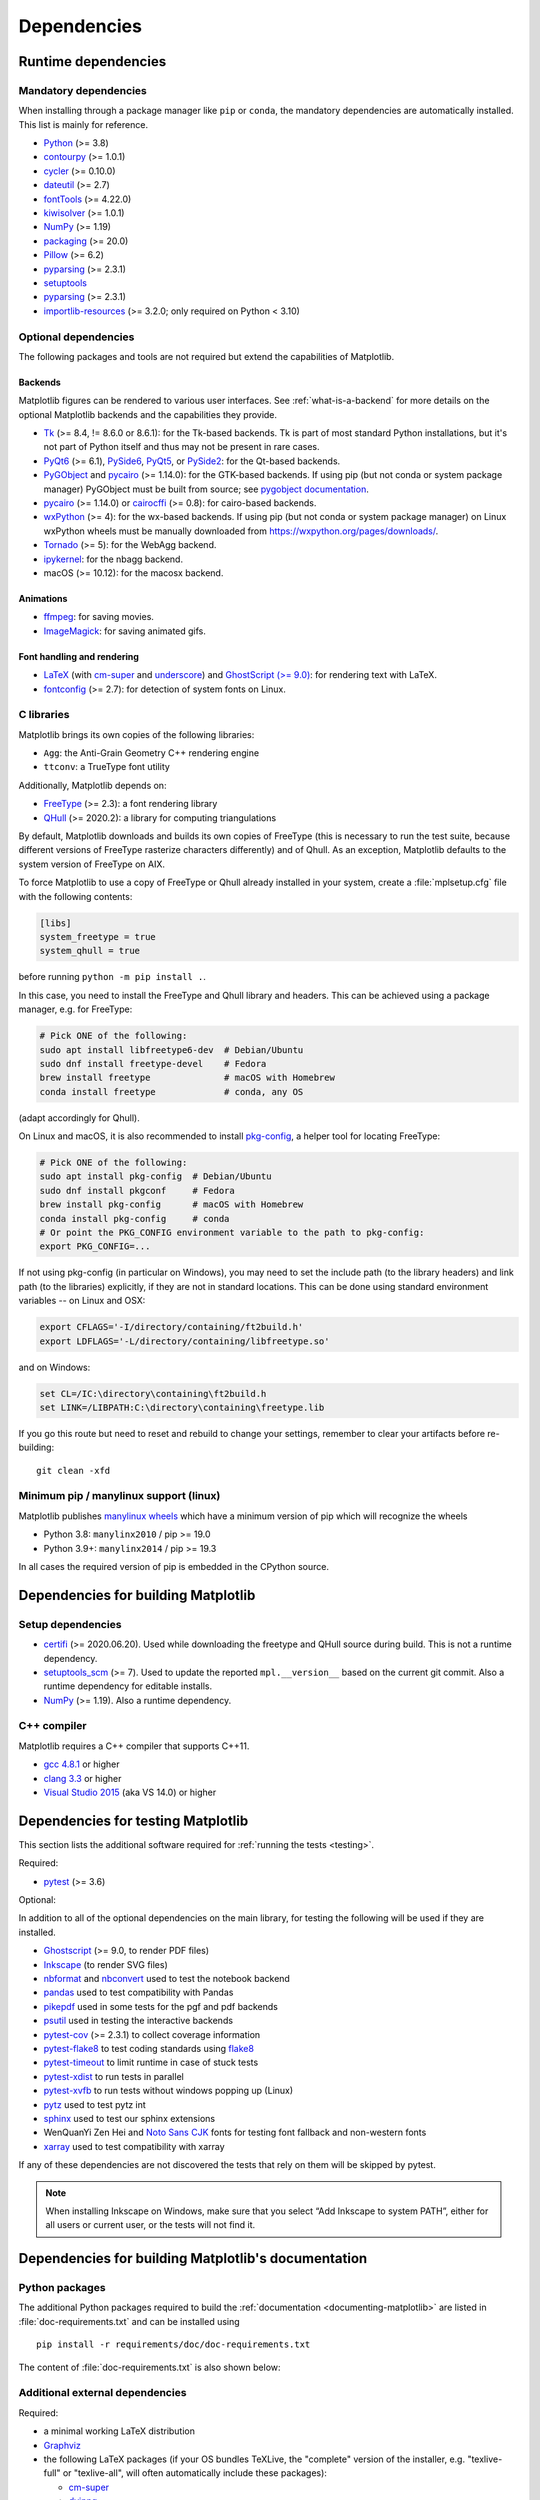 .. _dependencies:

============
Dependencies
============

Runtime dependencies
====================


Mandatory dependencies
----------------------

When installing through a package manager like ``pip`` or ``conda``, the
mandatory dependencies are automatically installed. This list is mainly for
reference.

* `Python <https://www.python.org/downloads/>`_ (>= 3.8)
* `contourpy <https://pypi.org/project/contourpy/>`_ (>= 1.0.1)
* `cycler <https://matplotlib.org/cycler/>`_ (>= 0.10.0)
* `dateutil <https://pypi.org/project/python-dateutil/>`_ (>= 2.7)
* `fontTools <https://fonttools.readthedocs.io/en/latest/>`_ (>= 4.22.0)
* `kiwisolver <https://github.com/nucleic/kiwi>`_ (>= 1.0.1)
* `NumPy <https://numpy.org>`_ (>= 1.19)
* `packaging <https://pypi.org/project/packaging/>`_ (>= 20.0)
* `Pillow <https://pillow.readthedocs.io/en/latest/>`_ (>= 6.2)
* `pyparsing <https://pypi.org/project/pyparsing/>`_ (>= 2.3.1)
* `setuptools <https://setuptools.readthedocs.io/en/latest/>`_
* `pyparsing <https://pypi.org/project/pyparsing/>`_ (>= 2.3.1)
* `importlib-resources <https://pypi.org/project/importlib-resources/>`_
  (>= 3.2.0; only required on Python < 3.10)


.. _optional_dependencies:

Optional dependencies
---------------------

The following packages and tools are not required but extend the capabilities
of Matplotlib.

Backends
~~~~~~~~

Matplotlib figures can be rendered to various user interfaces. See
:ref:`what-is-a-backend` for more details on the optional Matplotlib backends
and the capabilities they provide.

* Tk_ (>= 8.4, != 8.6.0 or 8.6.1): for the Tk-based backends. Tk is part of
  most standard Python installations, but it's not part of Python itself and
  thus may not be present in rare cases.
* PyQt6_ (>= 6.1), PySide6_, PyQt5_, or PySide2_: for the Qt-based backends.
* PyGObject_ and pycairo_ (>= 1.14.0): for the GTK-based backends. If using pip
  (but not conda or system package manager) PyGObject must be built from
  source; see `pygobject documentation
  <https://pygobject.readthedocs.io/en/latest/devguide/dev_environ.html>`_.
* pycairo_ (>= 1.14.0) or cairocffi_ (>= 0.8): for cairo-based backends.
* wxPython_ (>= 4): for the wx-based backends.  If using pip (but not conda or
  system package manager) on Linux wxPython wheels must be manually downloaded
  from https://wxpython.org/pages/downloads/.
* Tornado_ (>= 5): for the WebAgg backend.
* ipykernel_: for the nbagg backend.
* macOS (>= 10.12): for the macosx backend.

.. _Tk: https://docs.python.org/3/library/tk.html
.. _PyQt5: https://pypi.org/project/PyQt5/
.. _PySide2: https://pypi.org/project/PySide2/
.. _PyQt6: https://pypi.org/project/PyQt6/
.. _PySide6: https://pypi.org/project/PySide6/
.. _PyGObject: https://pygobject.readthedocs.io/en/latest/
.. _wxPython: https://www.wxpython.org/
.. _pycairo: https://pycairo.readthedocs.io/en/latest/
.. _cairocffi: https://cairocffi.readthedocs.io/en/latest/
.. _Tornado: https://pypi.org/project/tornado/
.. _ipykernel: https://pypi.org/project/ipykernel/

Animations
~~~~~~~~~~

* `ffmpeg <https://www.ffmpeg.org/>`_: for saving movies.
* `ImageMagick <https://www.imagemagick.org/script/index.php>`_: for saving
  animated gifs.

Font handling and rendering
~~~~~~~~~~~~~~~~~~~~~~~~~~~

* `LaTeX <https://www.latex-project.org/>`_ (with `cm-super
  <https://ctan.org/pkg/cm-super>`__ and `underscore
  <https://ctan.org/pkg/underscore>`__) and `GhostScript (>= 9.0)
  <https://ghostscript.com/releases/>`_: for rendering text with LaTeX.
* `fontconfig <https://www.fontconfig.org>`_ (>= 2.7): for detection of system
  fonts on Linux.

C libraries
-----------

Matplotlib brings its own copies of the following libraries:

- ``Agg``: the Anti-Grain Geometry C++ rendering engine
- ``ttconv``: a TrueType font utility

Additionally, Matplotlib depends on:

- FreeType_ (>= 2.3): a font rendering library
- QHull_ (>= 2020.2): a library for computing triangulations

.. _FreeType: https://www.freetype.org/
.. _Qhull: http://www.qhull.org/

By default, Matplotlib downloads and builds its own copies of FreeType (this is
necessary to run the test suite, because different versions of FreeType
rasterize characters differently) and of Qhull.  As an exception, Matplotlib
defaults to the system version of FreeType on AIX.

To force Matplotlib to use a copy of FreeType or Qhull already installed in
your system, create a :file:`mplsetup.cfg` file with the following contents:

.. code-block:: cfg

   [libs]
   system_freetype = true
   system_qhull = true

before running ``python -m pip install .``.

In this case, you need to install the FreeType and Qhull library and headers.
This can be achieved using a package manager, e.g. for FreeType:

.. code-block:: sh

   # Pick ONE of the following:
   sudo apt install libfreetype6-dev  # Debian/Ubuntu
   sudo dnf install freetype-devel    # Fedora
   brew install freetype              # macOS with Homebrew
   conda install freetype             # conda, any OS

(adapt accordingly for Qhull).

On Linux and macOS, it is also recommended to install pkg-config_, a helper
tool for locating FreeType:

.. code-block:: sh

   # Pick ONE of the following:
   sudo apt install pkg-config  # Debian/Ubuntu
   sudo dnf install pkgconf     # Fedora
   brew install pkg-config      # macOS with Homebrew
   conda install pkg-config     # conda
   # Or point the PKG_CONFIG environment variable to the path to pkg-config:
   export PKG_CONFIG=...

.. _pkg-config: https://www.freedesktop.org/wiki/Software/pkg-config/

If not using pkg-config (in particular on Windows), you may need to set the
include path (to the library headers) and link path (to the libraries)
explicitly, if they are not in standard locations.  This can be done using
standard environment variables -- on Linux and OSX:

.. code-block:: sh

   export CFLAGS='-I/directory/containing/ft2build.h'
   export LDFLAGS='-L/directory/containing/libfreetype.so'

and on Windows:

.. code-block:: bat

   set CL=/IC:\directory\containing\ft2build.h
   set LINK=/LIBPATH:C:\directory\containing\freetype.lib

If you go this route but need to reset and rebuild to change your settings,
remember to clear your artifacts before re-building::

  git clean -xfd


Minimum pip / manylinux support (linux)
---------------------------------------

Matplotlib publishes `manylinux wheels <https://github.com/pypa/manylinux>`_
which have a minimum version of pip which will recognize the wheels

- Python 3.8: ``manylinx2010`` / pip >= 19.0
- Python 3.9+: ``manylinx2014`` / pip >= 19.3

In all cases the required version of pip is embedded in the CPython source.



.. _development-dependencies:

Dependencies for building Matplotlib
====================================

.. _setup-dependencies:

Setup dependencies
------------------

- `certifi <https://pypi.org/project/certifi/>`_ (>= 2020.06.20).  Used while
  downloading the freetype and QHull source during build.  This is not a
  runtime dependency.
- `setuptools_scm <https://pypi.org/project/setuptools-scm/>`_ (>= 7).  Used to
  update the reported ``mpl.__version__`` based on the current git commit.
  Also a runtime dependency for editable installs.
- `NumPy <https://numpy.org>`_ (>= 1.19).  Also a runtime dependency.


.. _compile-dependencies:

C++ compiler
------------

Matplotlib requires a C++ compiler that supports C++11.

- `gcc 4.8.1 <https://gcc.gnu.org/projects/cxx-status.html#cxx11>`_ or higher
- `clang 3.3 <https://clang.llvm.org/cxx_status.html>`_ or higher
- `Visual Studio 2015
  <https://docs.microsoft.com/en-us/cpp/overview/visual-cpp-language-conformance?view=msvc-140>`_
  (aka VS 14.0) or higher


.. _test-dependencies:

Dependencies for testing Matplotlib
===================================
This section lists the additional software required for
:ref:`running the tests <testing>`.

Required:

- pytest_ (>= 3.6)

Optional:

In addition to all of the optional dependencies on the main library, for
testing the following will be used if they are installed.

- Ghostscript_ (>= 9.0, to render PDF files)
- Inkscape_ (to render SVG files)
- nbformat_ and nbconvert_ used to test the notebook backend
- pandas_ used to test compatibility with Pandas
- pikepdf_ used in some tests for the pgf and pdf backends
- psutil_ used in testing the interactive backends
- pytest-cov_ (>= 2.3.1) to collect coverage information
- pytest-flake8_ to test coding standards using flake8_
- pytest-timeout_ to limit runtime in case of stuck tests
- pytest-xdist_ to run tests in parallel
- pytest-xvfb_ to run tests without windows popping up (Linux)
- pytz_ used to test pytz int
- sphinx_ used to test our sphinx extensions
- WenQuanYi Zen Hei and `Noto Sans CJK <https://fonts.google.com/noto/use>`_
  fonts for testing font fallback and non-western fonts
- xarray_ used to test compatibility with xarray

If any of these dependencies are not discovered the tests that rely on them
will be skipped by pytest.

.. note::

  When installing Inkscape on Windows, make sure that you select “Add
  Inkscape to system PATH”, either for all users or current user, or the
  tests will not find it.

.. _Ghostscript: https://ghostscript.com/
.. _Inkscape: https://inkscape.org
.. _flake8: https://pypi.org/project/flake8/
.. _nbconvert: https://pypi.org/project/nbconvert/
.. _nbformat: https://pypi.org/project/nbformat/
.. _pandas: https://pypi.org/project/pandas/
.. _pikepdf: https://pypi.org/project/pikepdf/
.. _psutil: https://pypi.org/project/psuitl/
.. _pytz: https://fonts.google.com/noto/use#faq
.. _pytest-cov: https://pytest-cov.readthedocs.io/en/latest/
.. _pytest-flake8: https://pypi.org/project/pytest-flake8/
.. _pytest-timeout: https://pypi.org/project/pytest-timeout/
.. _pytest-xdist: https://pypi.org/project/pytest-xdist/
.. _pytest-xvfb: https://pypi.org/project/pytest-xvfb/
.. _pytest: http://doc.pytest.org/en/latest/
.. _sphinx: https://pypi.org/project/Sphinx/
.. _xarray: https://pypi.org/project/xarray/


.. _doc-dependencies:

Dependencies for building Matplotlib's documentation
====================================================

Python packages
---------------
The additional Python packages required to build the
:ref:`documentation <documenting-matplotlib>` are listed in
:file:`doc-requirements.txt` and can be installed using ::

    pip install -r requirements/doc/doc-requirements.txt

The content of :file:`doc-requirements.txt` is also shown below:

   .. include:: ../../requirements/doc/doc-requirements.txt
      :literal:

Additional external dependencies
--------------------------------
Required:

* a minimal working LaTeX distribution
* `Graphviz <http://www.graphviz.org/download>`_
* the following LaTeX packages (if your OS bundles TeXLive, the
  "complete" version of the installer, e.g. "texlive-full" or "texlive-all",
  will often automatically include these packages):

  * `cm-super <https://ctan.org/pkg/cm-super>`_
  * `dvipng <https://ctan.org/pkg/dvipng>`_
  * `underscore <https://ctan.org/pkg/underscore>`_

Optional, but recommended:

* `Inkscape <https://inkscape.org>`_
* `optipng <http://optipng.sourceforge.net>`_
* the font "Humor Sans" (aka the "XKCD" font), or the free alternative
  `Comic Neue <http://comicneue.com/>`_
* the font "Times New Roman"

.. note::

  The documentation will not build without LaTeX and Graphviz.  These are not
  Python packages and must be installed separately. The documentation can be
  built without Inkscape and optipng, but the build process will raise various
  warnings. If the build process warns that you are missing fonts, make sure
  your LaTeX distribution bundles cm-super or install it separately.
